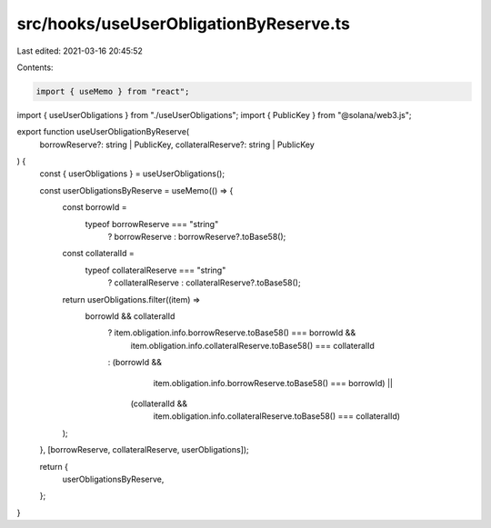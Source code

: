 src/hooks/useUserObligationByReserve.ts
=======================================

Last edited: 2021-03-16 20:45:52

Contents:

.. code-block:: ts

    import { useMemo } from "react";
import { useUserObligations } from "./useUserObligations";
import { PublicKey } from "@solana/web3.js";

export function useUserObligationByReserve(
  borrowReserve?: string | PublicKey,
  collateralReserve?: string | PublicKey
) {
  const { userObligations } = useUserObligations();

  const userObligationsByReserve = useMemo(() => {
    const borrowId =
      typeof borrowReserve === "string"
        ? borrowReserve
        : borrowReserve?.toBase58();
    const collateralId =
      typeof collateralReserve === "string"
        ? collateralReserve
        : collateralReserve?.toBase58();
    return userObligations.filter((item) =>
      borrowId && collateralId
        ? item.obligation.info.borrowReserve.toBase58() === borrowId &&
          item.obligation.info.collateralReserve.toBase58() === collateralId
        : (borrowId &&
            item.obligation.info.borrowReserve.toBase58() === borrowId) ||
          (collateralId &&
            item.obligation.info.collateralReserve.toBase58() === collateralId)
    );
  }, [borrowReserve, collateralReserve, userObligations]);

  return {
    userObligationsByReserve,
  };
}


